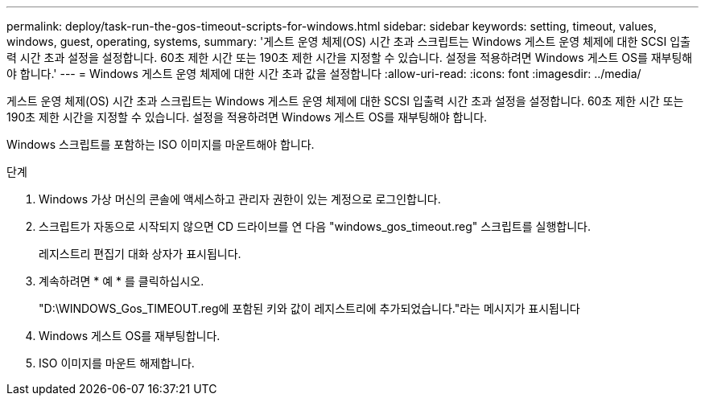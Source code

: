---
permalink: deploy/task-run-the-gos-timeout-scripts-for-windows.html 
sidebar: sidebar 
keywords: setting, timeout, values, windows, guest, operating, systems, 
summary: '게스트 운영 체제(OS) 시간 초과 스크립트는 Windows 게스트 운영 체제에 대한 SCSI 입출력 시간 초과 설정을 설정합니다. 60초 제한 시간 또는 190초 제한 시간을 지정할 수 있습니다. 설정을 적용하려면 Windows 게스트 OS를 재부팅해야 합니다.' 
---
= Windows 게스트 운영 체제에 대한 시간 초과 값을 설정합니다
:allow-uri-read: 
:icons: font
:imagesdir: ../media/


[role="lead"]
게스트 운영 체제(OS) 시간 초과 스크립트는 Windows 게스트 운영 체제에 대한 SCSI 입출력 시간 초과 설정을 설정합니다. 60초 제한 시간 또는 190초 제한 시간을 지정할 수 있습니다. 설정을 적용하려면 Windows 게스트 OS를 재부팅해야 합니다.

Windows 스크립트를 포함하는 ISO 이미지를 마운트해야 합니다.

.단계
. Windows 가상 머신의 콘솔에 액세스하고 관리자 권한이 있는 계정으로 로그인합니다.
. 스크립트가 자동으로 시작되지 않으면 CD 드라이브를 연 다음 "windows_gos_timeout.reg" 스크립트를 실행합니다.
+
레지스트리 편집기 대화 상자가 표시됩니다.

. 계속하려면 * 예 * 를 클릭하십시오.
+
"D:\WINDOWS_Gos_TIMEOUT.reg에 포함된 키와 값이 레지스트리에 추가되었습니다."라는 메시지가 표시됩니다

. Windows 게스트 OS를 재부팅합니다.
. ISO 이미지를 마운트 해제합니다.

